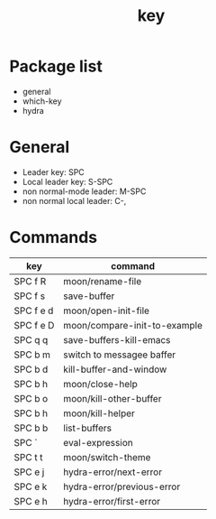 #+TITLE: key


* Package list

- general
- which-key
- hydra

  
* General

- Leader key: SPC
- Local leader key: S-SPC
- non normal-mode leader: M-SPC
- non normal local leader: C-,

* Commands
  
| key       | command                      |
|-----------+------------------------------|
| SPC f R   | moon/rename-file             |
| SPC f s   | save-buffer                  |
| SPC f e d | moon/open-init-file          |
| SPC f e D | moon/compare-init-to-example |
| SPC q q   | save-buffers-kill-emacs      |
| SPC b m   | switch to messagee baffer    |
| SPC b d   | kill-buffer-and-window       |
| SPC b h   | moon/close-help              |
| SPC b o   | moon/kill-other-buffer       |
| SPC b h   | moon/kill-helper             |
| SPC b b   | list-buffers                 |
| SPC `     | eval-expression              |
| SPC t t   | moon/switch-theme            |
| SPC e j   | hydra-error/next-error       |
| SPC e k   | hydra-error/previous-error   |
| SPC e h   | hydra-error/first-error      |



